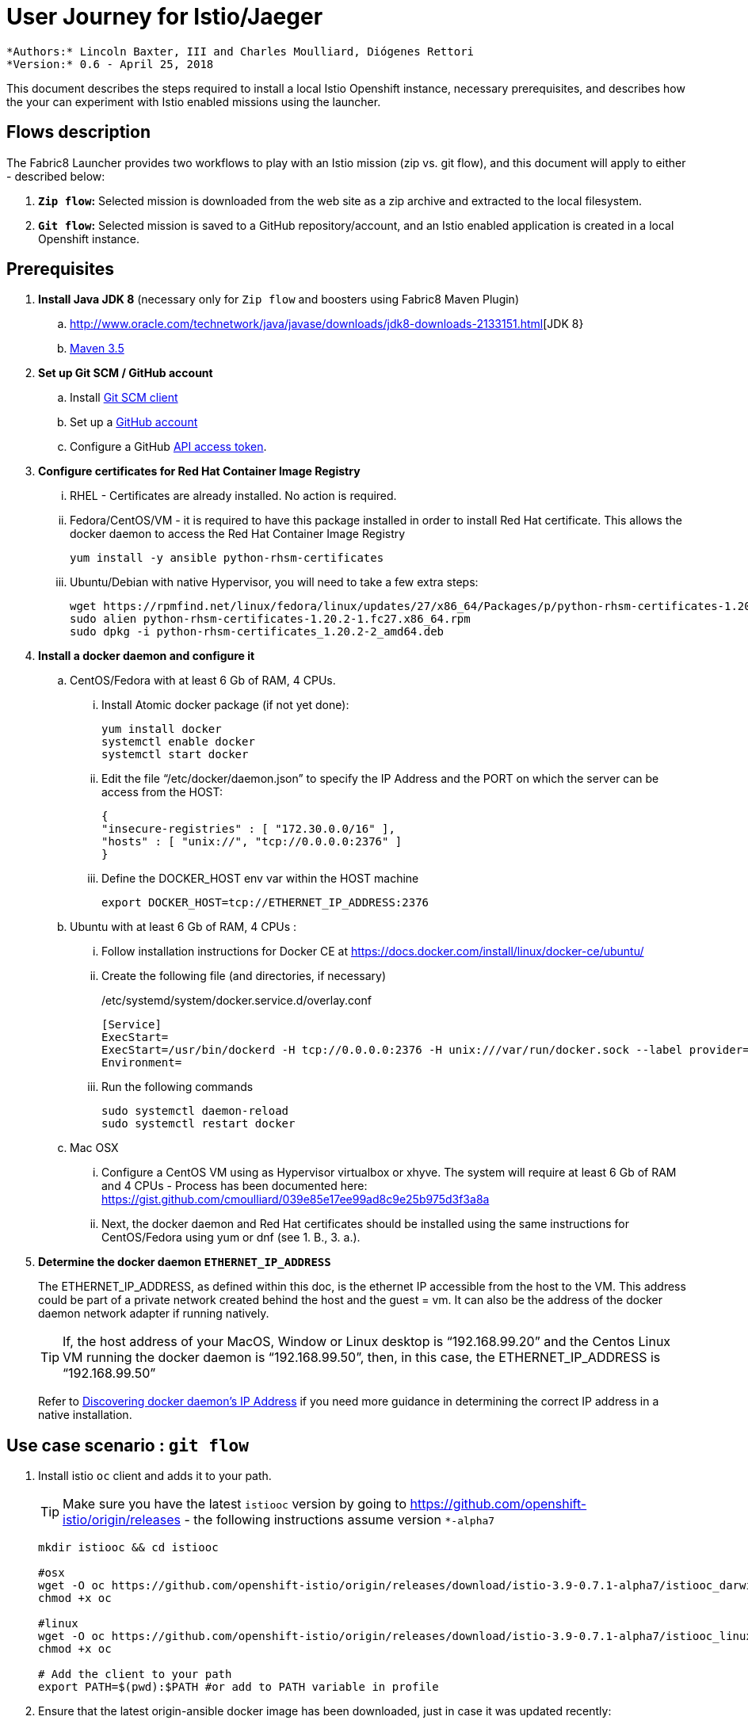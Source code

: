 = User Journey for Istio/Jaeger

 *Authors:* Lincoln Baxter, III and Charles Moulliard, Diógenes Rettori
 *Version:* 0.6 - April 25, 2018

This document describes the steps required to install a local Istio Openshift instance, necessary prerequisites, and describes how the your can experiment with Istio enabled missions using the launcher.

== Flows description

The Fabric8 Launcher provides two workflows to play with an Istio mission (zip vs. git flow), and this document will apply to either - described below:

. *`Zip flow`:* Selected mission is downloaded from the web site as a zip archive and extracted to the local filesystem.
. *`Git flow`:* Selected mission is saved to a GitHub repository/account, and an Istio enabled application is created in a local Openshift instance.

== Prerequisites
. *Install Java JDK 8* (necessary only for `Zip flow` and boosters using Fabric8 Maven Plugin)
.. http://www.oracle.com/technetwork/java/javase/downloads/jdk8-downloads-2133151.html[JDK 8}
.. http://maven.apache.org/download.cgi[Maven 3.5]
. *Set up Git SCM / GitHub account*
.. Install https://git-scm.com/downloads[Git SCM client]
.. Set up a https://github.com[GitHub account]
.. Configure a GitHub https://github.com/fabric8-launcher/launcher-documentation/blob/master/docs/topics/proc_creating-a-github-personal-access-token.adoc[API access token].
. *Configure certificates for Red Hat Container Image Registry*
... RHEL - Certificates are already installed. No action is required.
... Fedora/CentOS/VM - it is required to have this package installed in order to install Red Hat certificate. This allows the docker daemon to access the Red Hat Container Image Registry
+
----
yum install -y ansible python-rhsm-certificates
----
... Ubuntu/Debian with native Hypervisor, you will need to take a few extra steps:
+
----
wget https://rpmfind.net/linux/fedora/linux/updates/27/x86_64/Packages/p/python-rhsm-certificates-1.20.2-1.fc27.x86_64.rpm
sudo alien python-rhsm-certificates-1.20.2-1.fc27.x86_64.rpm
sudo dpkg -i python-rhsm-certificates_1.20.2-2_amd64.deb
----
. *Install a docker daemon and configure it*
.. CentOS/Fedora with at least 6 Gb of RAM, 4 CPUs.
... Install Atomic docker package (if not yet done):
+
----
yum install docker
systemctl enable docker
systemctl start docker
----
... Edit the file “/etc/docker/daemon.json” to specify the IP Address and the  PORT on which the server can be access from the HOST:
+
----
{
"insecure-registries" : [ "172.30.0.0/16" ],
"hosts" : [ "unix://", "tcp://0.0.0.0:2376" ]
}
----
... Define the DOCKER_HOST env var within the HOST machine
+
----
export DOCKER_HOST=tcp://ETHERNET_IP_ADDRESS:2376
----
.. Ubuntu with at least 6 Gb of RAM, 4 CPUs :
... Follow installation instructions for Docker CE at https://docs.docker.com/install/linux/docker-ce/ubuntu/
... Create the following file (and directories, if necessary)
+
./etc/systemd/system/docker.service.d/overlay.conf
----
[Service]
ExecStart=
ExecStart=/usr/bin/dockerd -H tcp://0.0.0.0:2376 -H unix:///var/run/docker.sock --label provider=generic --insecure-registry 172.30.0.0/16
Environment=
----
... Run the following commands
+
----
sudo systemctl daemon-reload
sudo systemctl restart docker
----
.. Mac OSX
... Configure a CentOS VM using as Hypervisor virtualbox or xhyve. The system will require at least 6 Gb of RAM and 4 CPUs - Process has been documented here: https://gist.github.com/cmoulliard/039e85e17ee99ad8c9e25b975d3f3a8a
... Next, the docker daemon and Red Hat certificates should be installed using the same instructions for CentOS/Fedora using yum or dnf (see 1. B., 3. a.).
. *Determine the docker daemon `ETHERNET_IP_ADDRESS`*
+
The ETHERNET_IP_ADDRESS, as defined within this doc, is the ethernet IP accessible from the host to the VM. This address could be part of a private network created behind the host and the guest = vm. It can also be the address of the docker daemon network adapter if running natively.
+
TIP: If, the host address of your MacOS, Window or Linux desktop is “192.168.99.20” and the Centos Linux VM running the docker daemon is “192.168.99.50”, then, in this case, the ETHERNET_IP_ADDRESS is “192.168.99.50”
+
Refer to https://dzone.com/articles/discovering-dockers-ip-address[Discovering docker daemon’s IP Address] if you need more guidance in determining the correct IP address in a native installation.

== Use case scenario : `git flow`
. Install istio `oc` client and adds it to your path.
+
TIP: Make sure you have the latest `istiooc` version by going to https://github.com/openshift-istio/origin/releases - the following instructions assume version `*-alpha7`
+
----
mkdir istiooc && cd istiooc

#osx
wget -O oc https://github.com/openshift-istio/origin/releases/download/istio-3.9-0.7.1-alpha7/istiooc_darwin
chmod +x oc

#linux
wget -O oc https://github.com/openshift-istio/origin/releases/download/istio-3.9-0.7.1-alpha7/istiooc_linux
chmod +x oc

# Add the client to your path
export PATH=$(pwd):$PATH #or add to PATH variable in profile
----
. Ensure that the latest origin-ansible docker image has been downloaded, just in case it was updated recently:
+
----
docker pull openshiftistio/origin-ansible:0.7.1
----
. Start the cluster using `--istio` and `--launcher-*` parameters
+
These install Istio and the Red Hat Launcher into the OpenShift cluster, respectively. This is where you will need your GitHub username and API Access Token. Click https://github.com/settings/tokens[here] to generate your GitHub token.
+
----
oc cluster up \
   --public-hostname=ETHERNET_IP_ADDRESS \
   --istio \
   --launcher \
   --launcher-catalog-git-branch=GIT_REF_BOOSTERS_REPO \
   --launcher-catalog-git-repo=GIT_HUB_BOOSTERS_REPO \
   --launcher-openshift-user=OPENSHIFT_ADMIN_USER \
   --launcher-openshift-password=OPENSHIFT_ADMIN_PWD \
   --launcher-github-username=GITHUB_USER \
   --launcher-github-token=GITHUB_TOKEN
----
+
You can also use the sensible defaults we have in place and provide only the following info:
+
----
oc cluster up \
   --public-hostname=ETHERNET_IP_ADDRESS \
   --istio \
   --launcher \
   --launcher-openshift-user=OPENSHIFT_ADMIN_USER \
   --launcher-openshift-password=OPENSHIFT_ADMIN_PWD \
   --launcher-github-username=GITHUB_USER \
   --launcher-github-token=GITHUB_TOKEN
----
. Wait until the “launcher-backend” and “launcher-fronted” pods have been started
+
----
oc get pods -n devex -w
NAME                          READY     STATUS    RESTARTS   AGE
configmapcontroller-1-vh78r   1/1       Running   0          1m
launcher-backend-2-vb4vt      1/1       Running   0          1m
launcher-frontend-2-bc7n2     1/1       Running   0          1m
----
. Log into the OpenShift console:
.. https://ETHERNET_IP_ADDRESS:8443
. Open the launcher UI URL, which is one of the featured applications.
.. http://launcher-devex.ETHERNET_IP_ADDRESS.nip.io:8843/
+
IMPORTANT: Do NOT use HTTPS - nothing is listening there!
. Click the “Launch your Project” button
. Select the deployment type - "Use OpenShift online", click 'Next'
. Select an Istio mission, click 'Next'
. Select a runtime, click 'Next' (see video for the AB Testing Booster using Spring Boot - https://www.youtube.com/watch?v=hsd6ezE2tpg)
. Set project name
+
NOTE: By convention it will be used as the name of the OpenShift project and repository created in the specified GitHub account
. Finish launcher workflow, then:
..  Click the link to open booster README end of Launcher wizard
..  Click the link to open booster UI at end of Launcher wizard
. Follow the booster tutorial workflow as defined in the README.


== Use case scenario : `zip flow`
. Follows steps 1-7 of `git flow` (Stop after "Launch your Project")
. After step 7, select 'Download as ZIP', then complete remaining steps (skip 12b, "Open booster UI").
. At the end of the workflow, click "Download" link.
. When download is complete, unzips the file, then runs instructions from the booster documentation:
.. https://github.com/snowdrop/spring-boot-istio-ab-testing-booster/blob/master/README.md
